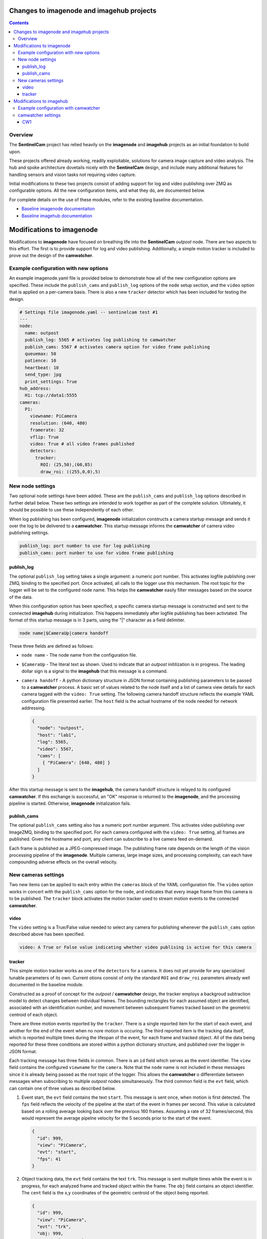 ==========================================
Changes to imagenode and imagehub projects
==========================================

.. contents::

Overview
========

The **SentinelCam** project has relied heavily on the **imagenode** and **imagehub** projects
as an initial foundation to build upon. 

These projects offered already working, readily exploitable, solutions for camera image capture
and video analysis. The hub and spoke architecture dovetails nicely with the **SentinelCam** design,
and include many additional features for handling sensors and vision tasks not requiring video capture. 

Initial modifications to these two projects consist of adding support for log and video publishing over
ZMQ as configurable options. All the new configuration items, and what they do, are documented below.

For complete details on the use of these modules, refer to the existing baseline documentation.

- `Baseline imagenode documentaiton <../imagenode/blob/master/README.rst>`_
- `Baseline imagehub documentation <../imagehub/blob/master/README.rst>`_

==========================
Modifications to imagenode
==========================

Modifications to **imagenode** have focused on breathing life into the **SentinelCam** *outpost* node.
There are two aspects to this effort. The first is to provide support for log and video publishing.
Additionally, a simple motion tracker is included to prove out the design of the **camwatcher**.

Example configuration with new options
======================================

An example imagenode.yaml file is provided below to demonstrate how all of the new configuration
options are specified. These include the ``publish_cams`` and ``publish_log`` options of the ``node``
setup section, and the ``video`` option that is applied on a per-camera basis. There is also a
new ``tracker`` detector which has been included for testing the design.

.. code-block:: yaml

  # Settings file imagenode.yaml -- sentinelcam test #1
  ---
  node:
    name: outpost
    publish_log: 5565 # activates log publishing to camwatcher 
    publish_cams: 5567 # activates camera option for video frame publishing 
    queuemax: 50
    patience: 10
    heartbeat: 10
    send_type: jpg
    print_settings: True
  hub_address:
    H1: tcp://data1:5555
  cameras:
    P1:
      viewname: PiCamera
      resolution: (640, 480)
      framerate: 32
      vflip: True
      video: True # all video frames published
      detectors:
        tracker:
          ROI: (25,50),(60,85)
          draw_roi: ((255,0,0),5)

New node settings
=================

Two optional ``node`` settings have been added. These are the ``publish_cams`` and ``publish_log``
options described in further detail below. These two settings are intended to work together as part
of the complete solution. Ultimately, it should be possible to use these independently of each other. 

When log publishing has been configured, **imagenode** initialization constructs a camera startup
message and sends it over the log to be delivered to a **camwatcher**. This startup message informs 
the **camwatcher** of camera video publishing settings.

.. code-block:: yaml

  publish_log: port number to use for log publishing
  publish_cams: port nunber to use for video frame publishing 

publish_log
-----------

The optional ``publish_log`` setting takes a single argument: a numeric port number. This activates 
logfile publishing over ZMQ, binding to the specified port. Once activated, all calls to the logger use
this mechanism. The root topic for the logger will be set to the configured node name. This helps the
**camwatcher** easily filter messages based on the source of the data.

When this configuration option has been specified, a specific camera startup message is constructed and
sent to the connected **imagehub** during initialization. This happens immediately after logfile publishing
has been activtated. The format of this startup message is in 3 parts, using the "|" character as a field
delimiter.

.. code-block::

  node name|$CameraUp|camera handoff

These three fields are defined as follows:

- ``node name`` - The node name from the configuration file. 
- ``$CameraUp`` - The literal text as shown. Used to indicate that an *outpost* initilization is in
  progress. The leading dollar sign is a signal to the **imagehub** that this message is a command.
- ``camera handoff`` - A python dictionary structure in JSON format containing publishing parameters
  to be passed to a **camwatcher** process. A basic set of values related to the node itself and a 
  list of camera view details for each camera tagged with the ``video: True`` setting. The following
  camera handoff structure reflects the example YAML configuration file presented earlier. The ``host``
  field is the actual hostname of the node needed for network addressing.
  
  .. code-block:: json

    {
      "node": "outpost",
      "host": "lab1",
      "log": 5565,
      "video": 5567,
      "cams": [
        { "PiCamera": [640, 480] }
      ]
    }

After this startup message is sent to the **imagehub**, the camera handoff structure is relayed to 
its configured **camwatcher**. If this exchange is successful, an "OK" response is returned to the
**imagenode**, and the processing pipeline is started. Otherwise, **imagenode** initialization fails.  

publish_cams
------------

The optional ``publish_cams`` setting also has a numeric port number argument. This activates
video publishing over ImageZMQ, binding to the specified port. For each camera configured with
the ``video: True`` setting, all frames are published. Given the hostname and port, any client 
can subscribe to a live camera feed on-demand. 

Each frame is published as a JPEG-compressed image. The publishing frame rate depends on the
length of the vision processing pipeline of the **imagenode**. Multiple cameras, large image
sizes, and processing complexity, can each have compounding adverse effects on the overall
velocity.

New cameras settings
====================

Two new items can be applied to each entry within the ``cameras`` block of the YAML configuration
file. The ``video`` option works in concert with the ``publish_cams`` option for the ``node``, and
indicates that every image frame from this camera is to be published. The ``tracker`` block activates
the motion tracker used to stream motion events to the connected **camwatcher**.

video
-----

The ``video`` setting is a True/False value needed to select any camera for publishing whenever
the ``publish_cams`` option described above has been specified.

.. code-block:: yaml

  video: A True or False value indicating whether video publising is active for this camera

tracker
-------

This simple motion tracker works as one of the ``detectors`` for a camera. It does not yet
provide for any specialized tunable parameters of its own. Current otions consist of only the 
standard ``ROI`` and ``draw_roi`` parameters already well documented in the baseline module.

Constructed as a proof of concept for the *outpost* / **camwatcher** design, the tracker employs
a backgroud subtraction model to detect changes between individual frames. The bounding rectangles
for each assumed object are identified, associated with an identification number, and movement
between subsequent frames tracked based on the geometric centroid of each object.

There are three motion events reported by the ``tracker``. There is a single reported item for the
start of each event, and another for the end of the event when no nore motion is occuring. The third
reported item is the tracking data itself, which is reported multiple times during the lifespan of
the event, for each frame and tracked object. All of the data being reported for these three
conditions are stored within a python dictionary structure, and published over the logger in JSON
format.

Each tracking message has three fields in common. There is an ``id`` field which serves as the
event identifier. The ``view`` field contains the configured ``viewname`` for the ``camera``. Note
that the ``node`` name is not included in these messages since it is already being passed as the
root topic of the logger. This allows the **camwatcher** o differentiate between messages when
subscribing to multiple *outpost* nodes simultaneously. The third common field is the ``evt``
field, which can contain one of three values as described below. 

1) Event start, the ``evt`` field contains the text ``start``. This message is sent once, when
   motion is first detected. The ``fps`` field reflects the velocity of the pipeline at the
   start of the event in frames per second. This value is calculated based on a rolling average
   looking back over the previous 160 frames. Assuming a rate of 32 frames/second, this would 
   represent the average pipelne velocity for the 5 seconds prior to the start of the event.  

   .. code-block:: json

     {
       "id": 999,
       "view": "PiCamera",
       "evt": "start",
       "fps": 41
     }

2) Object tracking data, the ``evt`` field contains the text ``trk``. This message is sent multiple
   times while the event is in progress, for each analyzed frame and tracked object within the frame.
   The ``obj`` field contains an object identifier. The ``cent`` field is the x,y coordinates of the
   geometric centroid of the object being reported. 

   .. code-block:: json

     {
       "id": 999,
       "view": "PiCamera",
       "evt": "trk",
       "obj: 999,
       "cent": [456, 123]
     }

3) End of the event, the ``evt`` field contains the text ``end``. Sent when no more motion is 
   detected. Any other fields contained in the structure beyond what is portrayed in the example
   below should be ignored. There could be extraneous data carried in this message left over from
   the prior tracking event. 

   .. code-block:: json

     {
       "id": 999,
       "view": "PiCamera",
       "evt": "end"
     }

=========================
Modifications to imagehub
=========================

The **imagehub** module has been adpated to support the camera handoff protocol to a
connected **camwatcher** as described above. 

The first draft of this design may appear to leave the **imagehub** without much of a role.
However, current planning conceptually provides for full integration and compatibility with
Jeff's *Librarian*. Any *outpost* node should be able to provide not only video and log
publishing functionality, but also host any other sensors which conform to the Ying Yang
Ranch design pattern.

- Using the **imagehub** as an intermediary between an **imagenode** and **camwatcher** is
  to be deprecated in an upcoming **SentinelCam** release. 

Example configuration with camwatcher
=====================================

A new section has been added to the configuration file to identfy the connected **camwatcher**.
An example imagehub.yaml file is provided below to demonstrate how this is specified in context.

.. code-block:: yaml

  # Settings file imagehub.yaml -- sentinelcam test #1
  ---
  hub:
    queuemax: 500 # maximum size of queue of images to write
    patience: 1  # how often to log a lack of message in minutes
    print_settings: False
    data_directory: /mnt/usb1/imagedata
    max_images_write: 1500  # a cap on images to write in one day
  camwatcher:
    CW1: tcp://localhost:5566

camwatcher settings
===================

Rather than including the address of the **camwatcher** with the existing configuration
items for the ``hub``, a new ``camwatcher`` section has been added. The intent here was
to allow support for a list of available nodes for resiliency and distributing the
workload. For this initial implementation, only a single **camwatcher** is supported.

CW1
---

The ``CW1`` item specifies the connection string to the control port of the **camwatcher**. 

`Return to main documentation page README <../README.rst>`_
